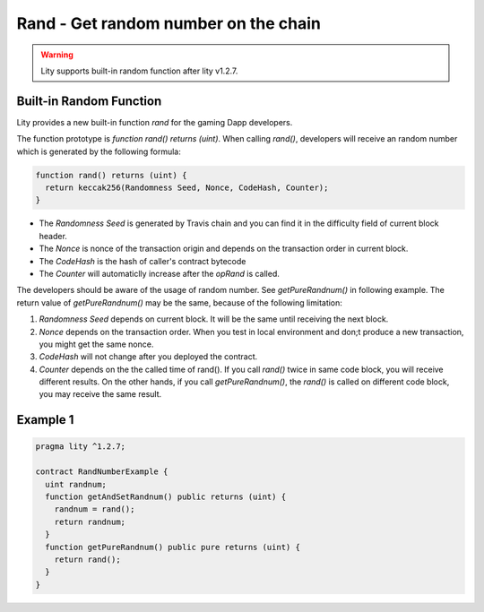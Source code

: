 ================================================================
Rand - Get random number on the chain
================================================================

.. _randomnumber:


.. WARNING::
   Lity supports built-in random function after lity v1.2.7.



Built-in Random Function
------------------------

Lity provides a new built-in function `rand` for the gaming Dapp developers. 

The function prototype is `function rand() returns (uint)`. When calling `rand()`, developers will receive an random number which is generated by the following formula:

.. code-block:: Lity

  function rand() returns (uint) {
    return keccak256(Randomness Seed, Nonce, CodeHash, Counter);
  }


- The `Randomness Seed` is generated by Travis chain and you can find it in the difficulty field of current block header.

- The `Nonce` is nonce of the transaction origin and depends on the transaction order in current block.

- The `CodeHash` is the hash of caller's contract bytecode

- The `Counter` will automaticlly increase after the `opRand` is called.


The developers should be aware of the usage of random number. See `getPureRandnum()` in following example. The return value of `getPureRandnum()` may be the same, because of the following limitation:

1. `Randomness Seed` depends on current block. It will be the same until receiving the next block.

2. `Nonce` depends on the transaction order. When you test in local environment and don;t produce a new transaction, you might get the same nonce.

3. `CodeHash` will not change after you deployed the contract.

4. `Counter` depends on the the called time of rand(). If you call `rand()` twice in same code block, you will receive different results. On the other hands, if you call `getPureRandnum()`, the `rand()` is called on different code block, you may receive the same result.

Example 1
---------

.. code-block:: Lity

  pragma lity ^1.2.7;

  contract RandNumberExample {
    uint randnum;
    function getAndSetRandnum() public returns (uint) {
      randnum = rand();
      return randnum;
    }
    function getPureRandnum() public pure returns (uint) {
      return rand();
    }
  }

